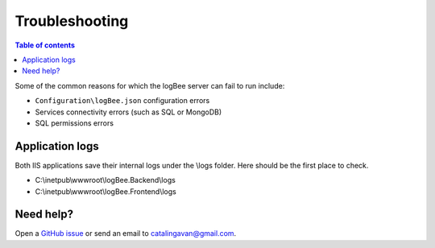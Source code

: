 Troubleshooting
=============================

.. contents:: Table of contents
   :local:

Some of the common reasons for which the logBee server can fail to run include:

- ``Configuration\logBee.json`` configuration errors
- Services connectivity errors (such as SQL or MongoDB)
- SQL permissions errors

Application logs
-------------------------------------------------------

Both IIS applications save their internal logs under the \\logs folder. Here should be the first place to check.

* C:\\inetpub\\wwwroot\\logBee.Backend\\logs
* C:\\inetpub\\wwwroot\\logBee.Frontend\\logs

Need help?
-------------------------------------------------------

Open a `GitHub issue <https://github.com/logBee-net/logBee-app/issues>`_ or send an email to catalingavan@gmail.com.